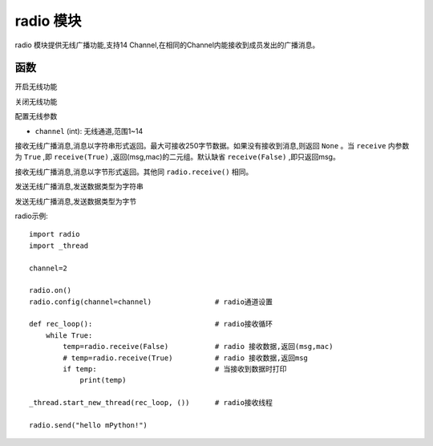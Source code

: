 .. _radio:
radio 模块
==========

radio 模块提供无线广播功能,支持14 Channel,在相同的Channel内能接收到成员发出的广播消息。

函数
----------


.. py:method:: radio.on()

开启无线功能

.. py:method:: radio.off()

关闭无线功能


.. py:method:: radio.config(channel)


配置无线参数

- ``channel`` (int): 无线通道,范围1~14



.. py:method:: radio.receive()

接收无线广播消息,消息以字符串形式返回。最大可接收250字节数据。如果没有接收到消息,则返回 ``None`` 。当 ``receive`` 内参数为 ``True`` ,即 ``receive(True)`` ,返回(msg,mac)的二元组。默认缺省 ``receive(False)`` ,即只返回msg。


.. py:method:: radio.receive_bytes()

接收无线广播消息,消息以字节形式返回。其他同 ``radio.receive()`` 相同。

.. py:method:: radio.send()

发送无线广播消息,发送数据类型为字符串

.. py:method:: radio.send_bytes()

发送无线广播消息,发送数据类型为字节


radio示例::

    import radio
    import _thread

    channel=2

    radio.on()
    radio.config(channel=channel)               # radio通道设置

    def rec_loop():                             # radio接收循环
        while True:
            temp=radio.receive(False)           # radio 接收数据,返回(msg,mac)
            # temp=radio.receive(True)          # radio 接收数据,返回msg
            if temp:                            # 当接收到数据时打印
                print(temp)

    _thread.start_new_thread(rec_loop, ())      # radio接收线程

    radio.send("hello mPython!")
